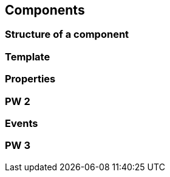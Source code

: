 == Components

=== Structure of a component

=== Template

=== Properties

=== PW 2

=== Events

=== PW 3
